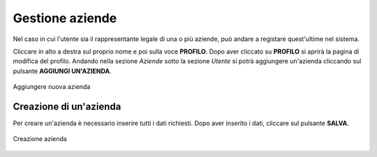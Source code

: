 Gestione aziende 
================

Nel caso in cui l'utente sia il rappresentante legale di una o più aziende, può andare a registare quest'ultime nel sistema.

Cliccare in alto a destra sul proprio nome e poi sulla voce **PROFILO**.
Dopo aver cliccato su **PROFILO** si aprirà la pagina di modifica del profilo. Andando nella sezione *Aziende* 
sotto la sezione *Utente* si potrà aggiungere un'azienda cliccando sul pulsante **AGGIUNGI UN'AZIENDA**.

.. figure:: /media/aggiungiazienda.png
   :align: center
   :name: registrazione-azienda
   :alt: Aggiungere nuova azienda

   Aggiungere nuova azienda

Creazione di un'azienda
-----------------------

Per creare un'azienda è necessario inserire tutti i dati richiesti. Dopo aver inserito i dati, cliccare sul pulsante **SALVA**.

.. figure:: /media/datiazienda.png
   :align: center
   :name: registrazione-azienda
   :alt: Creazione azienda

   Creazione azienda